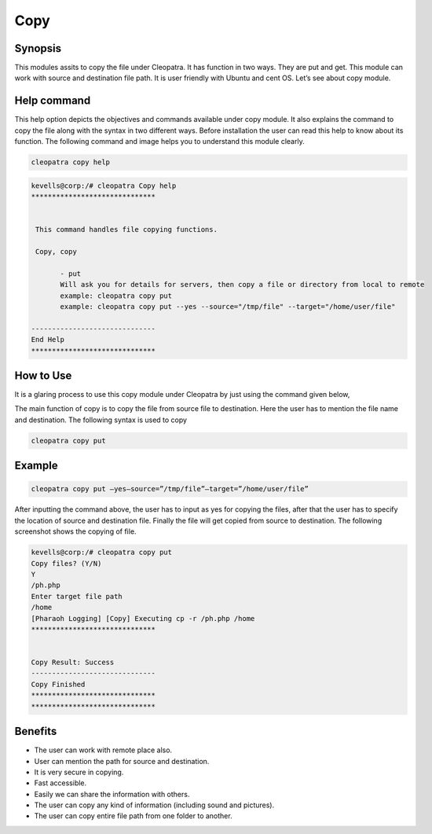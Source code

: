 =====
Copy
=====

Synopsis
--------

This modules assits to copy the file under Cleopatra. It has function in two ways. They are put and get. This module can work with source and destination file path. It is user friendly with Ubuntu and cent OS.  Let’s see about copy module.

Help command
-------------
     
This help option depicts the objectives and commands available under copy module. It also explains the command to copy the file along with the syntax in two different ways. Before installation the user can read this help to know about its function. The following command and image helps you to understand this module clearly.     


.. code-block:: bash

	cleopatra copy help

.. code-block:: bash

 kevells@corp:/# cleopatra Copy help
 ******************************


  This command handles file copying functions.

  Copy, copy

        - put
        Will ask you for details for servers, then copy a file or directory from local to remote
        example: cleopatra copy put
        example: cleopatra copy put --yes --source="/tmp/file" --target="/home/user/file"

 ------------------------------
 End Help
 ******************************


How to Use
----------

It is a glaring process to use this copy module under Cleopatra by just using the command given below,

The main function of copy is to copy the file from source file to destination. Here the user has to mention the file name and destination. The following syntax is used to copy

.. code-block:: bash

  cleopatra copy put 

Example
-------

.. code-block:: bash
  
 cleopatra copy put –yes—source=”/tmp/file”—target=”/home/user/file”

After inputting the command above, the user has to input as yes for copying the files, after that the user has to specify the location of source and destination file.
Finally the file will get copied from source to destination. The following screenshot shows the copying of file.


.. code-block:: bash

 kevells@corp:/# cleopatra copy put
 Copy files? (Y/N) 
 Y
 /ph.php
 Enter target file path
 /home
 [Pharaoh Logging] [Copy] Executing cp -r /ph.php /home
 ******************************


 Copy Result: Success
 ------------------------------
 Copy Finished
 ******************************
 ******************************



.. cssclass:: table-bordered

 	 +-------------------------------+------------------------------+------------------------------+
	 |  Parameters                   | Directory(default)           | Comments                     |
 	 +===============================+==============================+==============================+
	 |put                            |from source to destination    |			       |
             								|The place the file from       |
	 |                               |                              | source to destination        |
	 +-------------------------------+------------------------------+------------------------------+
	 |get                            |from destination to source    |Copy the files from the       |
	 |                               |                              |to source directory	       |
	 +-------------------------------+------------------------------+------------------------------+



Benefits
--------

* The user can work with remote place also. 
* User can mention the path for source and destination. 
* It is very secure in copying. 
* Fast accessible. 
* Easily we can share the information with others. 
* The user can copy any kind of information (including sound and pictures).
* The user can copy entire file path from one folder to another.
